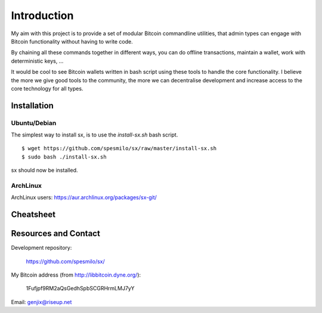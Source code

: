 .. _tut-intro:

***************
Introduction
***************

My aim with this project is to provide a set of modular Bitcoin
commandline utilities, that admin types can engage with Bitcoin
functionality without having to write code.

By chaining all these commands together in different ways, you can do
offline transactions, maintain a wallet, work with deterministic keys, ...

It would be cool to see Bitcoin wallets written in bash script using
these tools to handle the core functionality. I believe the more we
give good tools to the community, the more we can decentralise
development and increase access to the core technology for all types.

Installation
============

Ubuntu/Debian
-------------

The simplest way to install sx, is to use the `install-sx.sh` bash script.
::

    $ wget https://github.com/spesmilo/sx/raw/master/install-sx.sh
    $ sudo bash ./install-sx.sh

sx should now be installed.

ArchLinux
---------

ArchLinux users: https://aur.archlinux.org/packages/sx-git/

Cheatsheet
==========

.. image:: img/cheatsheet.png

Resources and Contact
=====================

Development repository:

  https://github.com/spesmilo/sx/

My Bitcoin address (from http://libbitcoin.dyne.org/):

    1Fufjpf9RM2aQsGedhSpbSCGRHrmLMJ7yY

Email: genjix@riseup.net

